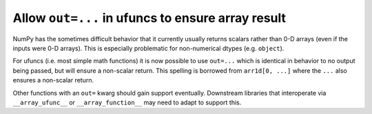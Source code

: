 Allow ``out=...`` in ufuncs to ensure array result
--------------------------------------------------
NumPy has the sometimes difficult behavior that it currently usually
returns scalars rather than 0-D arrays (even if the inputs were 0-D arrays).
This is especially problematic for non-numerical dtypes (e.g. ``object``).

For ufuncs (i.e. most simple math functions) it is now possible
to use ``out=...`` which is identical in behavior to no output
being passed, but will ensure a non-scalar return.
This spelling is borrowed from ``arr1d[0, ...]`` where the ``...``
also ensures a non-scalar return.

Other functions with an ``out=`` kwarg should gain support eventually.
Downstream libraries that interoperate via ``__array_ufunc__`` or
``__array_function__`` may need to adapt to support this.
